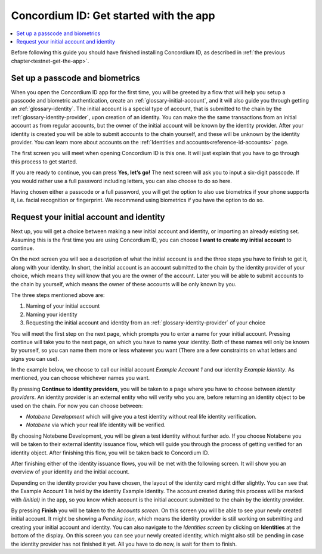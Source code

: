 
.. _Discord: https://discord.gg/xWmQ5tp

.. _mobile-get-started:

=======================================
Concordium ID: Get started with the app
=======================================

.. contents::
   :local:
   :backlinks: none

Before following this guide you should have finished installing Concordium ID, as described in :ref:`the previous chapter<testnet-get-the-app>`.

Set up a passcode and biometrics
================================

When you open the Concordium ID app for the first time, you will be greeted by a flow
that will help you setup a passcode and biometric authentication, create an :ref:`glossary-initial-account`,
and it will also guide you through getting an :ref:`glossary-identity`. The initial account is a special type of account,
that is submitted to the chain by the :ref:`glossary-identity-provider`, upon creation of an identity. You can make the
the same transactions from an initial account as from regular accounts, but the owner of the initial account will be
known by the identity provider. After your identity is created you will be able to submit accounts to the chain
yourself, and these will be unknown by the identity provider. You can learn more about accounts on the :ref:`Identities
and accounts<reference-id-accounts>` page.

The first screen you will meet when opening Concordium ID is this one. It will just explain that
you have to go through this process to get started.

If you are ready to continue, you can press **Yes, let’s go!** The next screen will ask you to input
a six-digit passcode. If you would rather use a full password including letters, you can also choose to do so here.

Having chosen either a passcode or a full password, you will get the option to also use biometrics if your phone
supports it, i.e. facial recognition or fingerprint. We recommend using biometrics if you have the option to do so.

Request your initial account and identity
=========================================

Next up, you will get a choice between making a new initial account and identity, or importing an already existing set.
Assuming this is the first time you are using Concordium ID, you can choose **I want to create my initial account** to continue.

On the next screen you will see a description of what the initial account is and the three steps you have to finish to get it,
along with your identity. In short, the initial account is an account submitted to the chain by the identity provider of your
choice, which means they will know that you are the owner of the account. Later you will be able to submit accounts to the
chain by yourself, which means the owner of these accounts will be only known by you.

The three steps mentioned above are:

1. Naming of your initial account
2. Naming your identity
3. Requesting the initial account and identity from an :ref:`glossary-identity-provider` of your choice

You will meet the first step on the next page, which prompts you to enter a name for your initial account. Pressing continue
will take you to the next page, on which you have to name your identity. Both of these names will only be known by yourself,
so you can name them more or less whatever you want (There are a few constraints on what letters and signs you can use).

In the example below, we choose to call our initial account *Example Account 1* and our identity *Example Identity*. As
mentioned, you can choose whichever names you want.

By pressing **Continue to identity providers**, you will be taken to a page where you have to choose between *identity providers*.
An identity provider is an external entity who will verify who you are, before returning an identity object to be used on the chain.
For now you can choose between:

* *Notabene Development* which will give you a test identity without real life identity verification.
* *Notabene* via which your real life identity will be verified.

By choosing Notebene Development, you will be given a test identity without further ado. If you choose Notabene you will be taken
to their external identity issuance flow, which will guide you through the process of getting verified for an identity object.
After finishing this flow, you will be taken back to Concordium ID.

After finishing either of the identity issuance flows, you will be met with the following screen. It will show you an overview
of your identity and the initial account.

Depending on the identity provider you have chosen, the layout of the identity card might differ slightly. You can see that the
Example Account 1 is held by the identity Example Identity. The account created during this process will be marked with *(Initial)*
in the app, so you know which account is the initial account submitted to the chain by the identity provider.

By pressing **Finish** you will be taken to the *Accounts screen*. On this screen you will be able to see your newly created initial
account. It might be showing a *Pending icon*, which means the identity provider is still working on submitting and creating your
initial account and identity. You can also navigate to the *Identities screen* by clicking on **Identities** at the bottom of the
display. On this screen you can see your newly created identity, which might also still be pending in case the identity provider
has not finished it yet. All you have to do now, is wait for them to finish.

